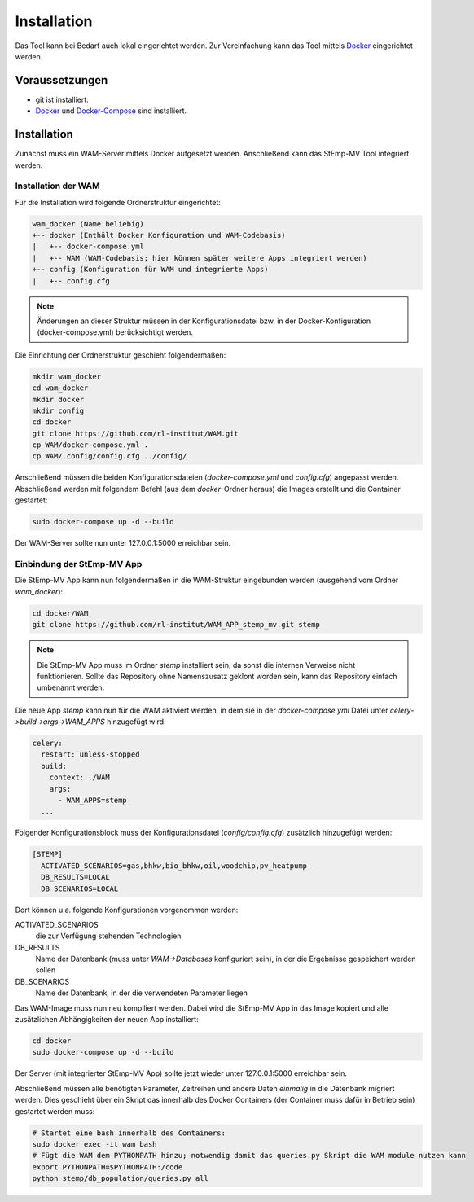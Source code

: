 .. _install_label:

Installation
============

Das Tool kann bei Bedarf auch lokal eingerichtet werden.
Zur Vereinfachung kann das Tool mittels Docker_ eingerichtet werden.

Voraussetzungen
---------------

* git ist installiert.
* Docker_ und Docker-Compose_ sind installiert.

.. _Docker: https://docs.docker.com/install/
.. _Docker-Compose: https://docs.docker.com/compose/install/

Installation
------------

Zunächst muss ein WAM-Server mittels Docker aufgesetzt werden.
Anschließend kann das StEmp-MV Tool integriert werden.

Installation der WAM
####################

Für die Installation wird folgende Ordnerstruktur eingerichtet:

.. code-block:: bash

  wam_docker (Name beliebig)
  +-- docker (Enthält Docker Konfiguration und WAM-Codebasis)
  |   +-- docker-compose.yml
  |   +-- WAM (WAM-Codebasis; hier können später weitere Apps integriert werden)
  +-- config (Konfiguration für WAM und integrierte Apps)
  |   +-- config.cfg

.. note::
  Änderungen an dieser Struktur müssen in der Konfigurationsdatei bzw. in der Docker-Konfiguration (docker-compose.yml) berücksichtigt werden.

Die Einrichtung der Ordnerstruktur geschieht folgendermaßen:

.. code-block:: bash

  mkdir wam_docker
  cd wam_docker
  mkdir docker
  mkdir config
  cd docker
  git clone https://github.com/rl-institut/WAM.git
  cp WAM/docker-compose.yml .
  cp WAM/.config/config.cfg ../config/

Anschließend müssen die beiden Konfigurationsdateien (`docker-compose.yml` und `config.cfg`) angepasst werden.
Abschließend werden mit folgendem Befehl (aus dem `docker`-Ordner  heraus) die Images erstellt und die Container gestartet:

.. code-block:: bash

  sudo docker-compose up -d --build

Der WAM-Server sollte nun unter 127.0.0.1:5000 erreichbar sein.

Einbindung der StEmp-MV App
###########################

Die StEmp-MV App kann nun folgendermaßen in die WAM-Struktur eingebunden werden (ausgehend vom Ordner `wam_docker`):

.. code-block:: bash

  cd docker/WAM
  git clone https://github.com/rl-institut/WAM_APP_stemp_mv.git stemp

.. note::
  Die StEmp-MV App muss im Ordner `stemp` installiert sein, da sonst die internen Verweise nicht funktionieren.
  Sollte das Repository ohne Namenszusatz geklont worden sein, kann das Repository einfach umbenannt werden.

Die neue App `stemp` kann nun für die WAM aktiviert werden, in dem sie in der `docker-compose.yml` Datei unter `celery->build->args->WAM_APPS` hinzugefügt wird:

.. code-block:: bash

  celery:
    restart: unless-stopped
    build:
      context: ./WAM
      args:
        - WAM_APPS=stemp
    ...

Folgender Konfigurationsblock muss der Konfigurationsdatei (`config/config.cfg`) zusätzlich hinzugefügt werden:

.. code-block:: bash

  [STEMP]
    ACTIVATED_SCENARIOS=gas,bhkw,bio_bhkw,oil,woodchip,pv_heatpump
    DB_RESULTS=LOCAL
    DB_SCENARIOS=LOCAL

Dort können u.a. folgende Konfigurationen vorgenommen werden:

ACTIVATED_SCENARIOS
  die zur Verfügung stehenden Technologien
DB_RESULTS
  Name der Datenbank (muss unter `WAM->Databases` konfiguriert sein), in der die Ergebnisse gespeichert werden sollen
DB_SCENARIOS
  Name der Datenbank, in der die verwendeten Parameter liegen

Das WAM-Image muss nun neu kompiliert werden.
Dabei wird die StEmp-MV App in das Image kopiert und alle zusätzlichen Abhängigkeiten der neuen App installiert:

.. code-block:: bash

  cd docker
  sudo docker-compose up -d --build

Der Server (mit integrierter StEmp-MV App) sollte jetzt wieder unter 127.0.0.1:5000 erreichbar sein.

Abschließend müssen alle benötigten Parameter, Zeitreihen und andere Daten *einmalig* in die Datenbank migriert werden.
Dies geschieht über ein Skript das innerhalb des Docker Containers (der Container muss dafür in Betrieb sein) gestartet werden muss:

.. code-block:: bash

  # Startet eine bash innerhalb des Containers:
  sudo docker exec -it wam bash
  # Fügt die WAM dem PYTHONPATH hinzu; notwendig damit das queries.py Skript die WAM module nutzen kann
  export PYTHONPATH=$PYTHONPATH:/code
  python stemp/db_population/queries.py all
